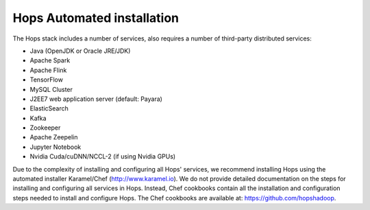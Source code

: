 .. _hops-auto-install:

Hops Automated installation
===========================
The Hops stack includes a number of services, also requires a number of third-party distributed services:

* Java (OpenJDK or Oracle JRE/JDK)
* Apache Spark
* Apache Flink
* TensorFlow    
* MySQL Cluster
* J2EE7 web application server (default: Payara)
* ElasticSearch
* Kafka
* Zookeeper
* Apache Zeepelin
* Jupyter Notebook
* Nvidia Cuda/cuDNN/NCCL-2 (if using Nvidia GPUs)
  
Due to the complexity of installing and configuring all Hops' services, we recommend installing Hops using the automated installer Karamel/Chef (http://www.karamel.io). We do not provide detailed documentation on the steps for installing and configuring all services in Hops. Instead, Chef cookbooks contain all the installation and configuration steps needed to install and configure Hops. The Chef cookbooks are available at: https://github.com/hopshadoop.
